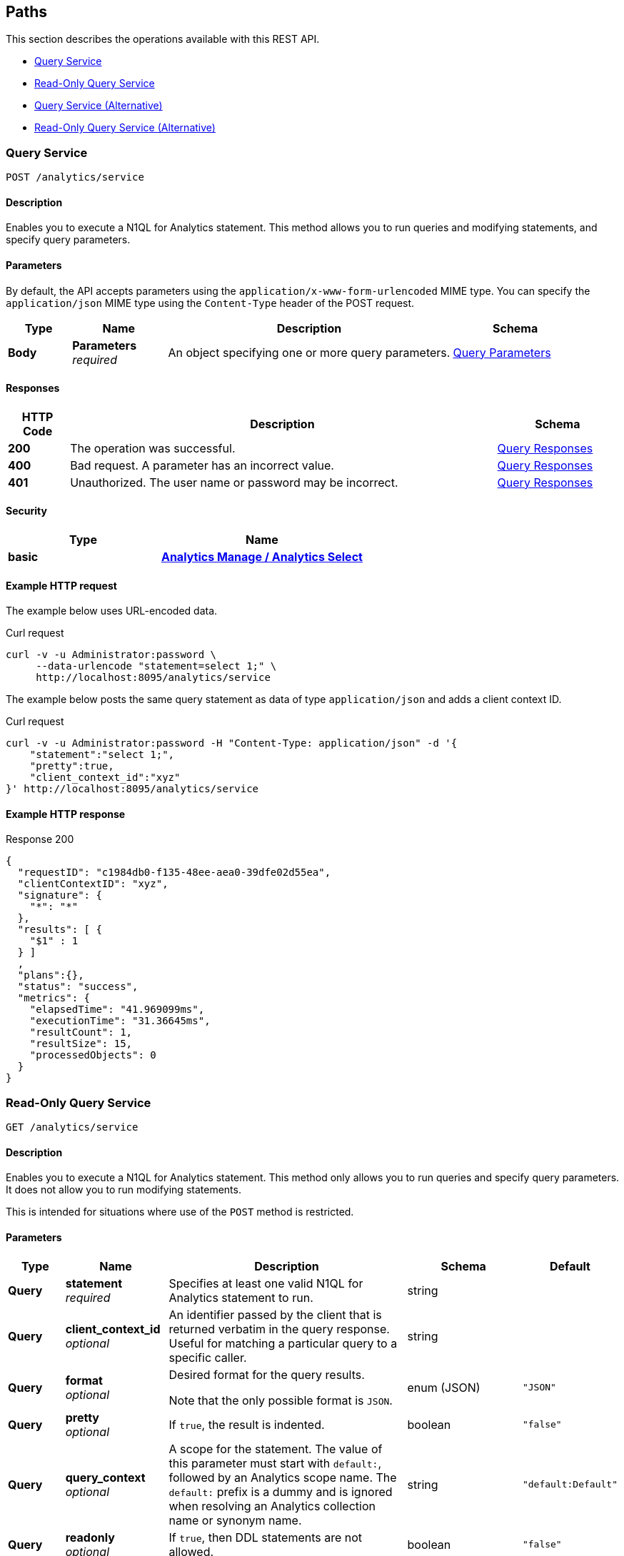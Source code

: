 
// This file is created automatically by Swagger2Markup.
// DO NOT EDIT! Refer to https://github.com/couchbaselabs/cb-swagger


[[_paths]]
== Paths

This section describes the operations available with this REST API.

* <<_post_service>>
* <<_get_service>>
* <<_post_query>>
* <<_get_query>>


[[_post_service]]
=== Query Service
....
POST /analytics/service
....


==== Description
Enables you to execute a N1QL for Analytics statement. This method allows you to run queries and modifying statements, and specify query parameters.


==== Parameters

By default, the API accepts parameters using the `application/x-www-form-urlencoded` MIME type.
You can specify the `application/json` MIME type using the `Content-Type` header of the POST request.


[options="header", cols=".^2a,.^3a,.^9a,.^4a"]
|===
|Type|Name|Description|Schema
|**Body**|**Parameters** +
__required__|An object specifying one or more query parameters.|<<_query_parameters,Query Parameters>>
|===


==== Responses

[options="header", cols=".^2a,.^14a,.^4a"]
|===
|HTTP Code|Description|Schema
|**200**|The operation was successful.|<<_query_responses,Query Responses>>
|**400**|Bad request. A parameter has an incorrect value.|<<_query_responses,Query Responses>>
|**401**|Unauthorized. The user name or password may be incorrect.|<<_query_responses,Query Responses>>
|===


==== Security

[options="header", cols=".^3a,.^4a"]
|===
|Type|Name
|**basic**|**<<_analytics_manage_analytics_select,Analytics Manage / Analytics Select>>**
|===


==== Example HTTP request

====
The example below uses URL-encoded data.

.Curl request
[source,sh]
----
curl -v -u Administrator:password \
     --data-urlencode "statement=select 1;" \
     http://localhost:8095/analytics/service
----
====

====
The example below posts the same query statement as data of type `application/json` and adds a client context ID.

.Curl request
[source,sh]
----
curl -v -u Administrator:password -H "Content-Type: application/json" -d '{
    "statement":"select 1;",
    "pretty":true,
    "client_context_id":"xyz"
}' http://localhost:8095/analytics/service
----
====


==== Example HTTP response

====
.Response 200
[source,json]
----
{
  "requestID": "c1984db0-f135-48ee-aea0-39dfe02d55ea",
  "clientContextID": "xyz",
  "signature": {
    "*": "*"
  },
  "results": [ {
    "$1" : 1
  } ]
  ,
  "plans":{},
  "status": "success",
  "metrics": {
    "elapsedTime": "41.969099ms",
    "executionTime": "31.36645ms",
    "resultCount": 1,
    "resultSize": 15,
    "processedObjects": 0
  }
}
----
====


[[_get_service]]
=== Read-Only Query Service
....
GET /analytics/service
....


==== Description
Enables you to execute a N1QL for Analytics statement. This method only allows you to run queries and specify query parameters. It does not allow you to run modifying statements.

This is intended for situations where use of the `POST` method is restricted.


==== Parameters

[options="header", cols=".^2a,.^3a,.^9a,.^4a,.^2a"]
|===
|Type|Name|Description|Schema|Default
|**Query**|**statement** +
__required__|Specifies at least one valid N1QL for Analytics statement to run.|string|
|**Query**|**client_context_id** +
__optional__|An identifier passed by the client that is returned verbatim in the query response. Useful for matching a particular query to a specific caller.|string|
|**Query**|**format** +
__optional__|Desired format for the query results.

Note that the only possible format is `JSON`.|enum (JSON)|`"JSON"`
|**Query**|**pretty** +
__optional__|If `true`, the result is indented.|boolean|`"false"`
|**Query**|**query_context** +
__optional__|A scope for the statement. The value of this parameter must start with `default:`, followed by an Analytics scope name. The `default:` prefix is a dummy and is ignored when resolving an Analytics collection name or synonym name.|string|`"default:Default"`
|**Query**|**readonly** +
__optional__|If `true`, then DDL statements are not allowed.|boolean|`"false"`
|**Query**|**scan_consistency** +
__optional__|The consistency guarantee constraint for index scanning. If `not_bounded`, the query is executed immediately. If `request_plus`, the required datasets are updated with data available from the Data service at the time of the request before the query is executed.|enum (not_bounded, request_plus)|`"not_bounded"`
|**Query**|**scan_wait** +
__optional__|The maximum time to wait for datasets to be updated before the query is executed. The format includes an amount and a unit: `ns`, `us`, `ms`, `s`, `m`, or `h`. The default is `&quot;&quot;` (no timeout).|string|`""`
|**Query**|**timeout** +
__optional__|Maximum time to spend on the request before timing out. The format includes an amount and a unit: `ns`, `us`, `ms`, `s`, `m`, or `h`. The default is `&quot;&quot;` (no timeout).|string|`""`
|**Query**|**args** +
__optional__|An array of positional parameter values.|< string (URL-encoded) > array|
|**Query**|**$_identifier_** +
__optional__|A named parameter value.|string|
|**Query**|**plan-format** +
__optional__|The plan format.|enum (JSON, STRING)|`"JSON"`
|**Query**|**logical-plan** +
__optional__|If `true`, the logical plan is included in the query response.|boolean|`"false"`
|**Query**|**organized-logical-plan** +
__optional__|If `true`, the optimized logical plan is included in the query response.|boolean|`"true"`
|**Query**|**expression-tree** +
__optional__|If `true`, the expression tree is included in the query response.|boolean|`"false"`
|**Query**|**rewritten-expression-tree** +
__optional__|If `true`, the rewritten expression tree is included in the query response.|boolean|`"false"`
|**Query**|**job** +
__optional__|If `true`, the job details are included in the query response.|boolean|`"false"`
|**Query**|**max-warnings** +
__optional__|An integer specifying the maximum number of warning messages to be included in the query response.|integer (int32)|`0`
|===


==== Responses

[options="header", cols=".^2a,.^14a,.^4a"]
|===
|HTTP Code|Description|Schema
|**200**|The operation was successful.|<<_query_responses,Query Responses>>
|**400**|Bad request. A parameter has an incorrect value.|<<_query_responses,Query Responses>>
|**401**|Unauthorized. The user name or password may be incorrect.|<<_query_responses,Query Responses>>
|===


==== Security

[options="header", cols=".^3a,.^4a"]
|===
|Type|Name
|**basic**|**<<_analytics_manage_analytics_select,Analytics Manage / Analytics Select>>**
|===


==== Example HTTP request

====
The example below uses a URL-encoded query parameter.
The {sqlpp} statement is `SELECT "hello, beer!" AS greeting`.

.Curl request
[source,sh]
----
curl -v -u Administrator:password \
http://localhost:8095/analytics/service?statement=SELECT%20%22hello%2C%20beer%21%22%20AS%20greeting
----
====


==== Example HTTP response

====
.Response 200
[source,json]
----
{
  "requestID": "bbf382b1-4335-4a10-9eca-3b5d1a70b562",
  "signature": {
    "*": "*"
  },
  "results": [ { "greeting": "hello, beer!" }
 ]
  ,
  "plans":{},
  "status": "success",
  "metrics": {
    "elapsedTime": "56.893471ms",
    "executionTime": "51.615165ms",
    "resultCount": 1,
    "resultSize": 31,
    "processedObjects": 0
  }
}
----
====


[[_post_query]]
=== Query Service (Alternative)
....
POST /query/service
....


==== Description
An alternative endpoint for the <<_post_service,Query Service>>, provided for tools compatibility.


[[_get_query]]
=== Read-Only Query Service (Alternative)
....
GET /query/service
....


==== Description
An alternative endpoint for the <<_get_service,Read-Only Query Service>>, provided for tools compatibility.



